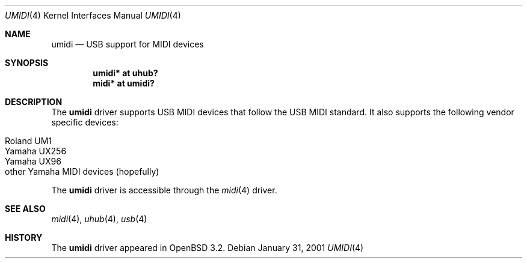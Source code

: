 .\" $OpenBSD: src/share/man/man4/umidi.4,v 1.4 2004/09/30 19:59:25 mickey Exp $
.\" $NetBSD: umidi.4,v 1.4 2002/02/07 03:15:09 ross Exp $
.\"
.\" Copyright (c) 2001 The NetBSD Foundation, Inc.
.\" All rights reserved.
.\"
.\" Redistribution and use in source and binary forms, with or without
.\" modification, are permitted provided that the following conditions
.\" are met:
.\" 1. Redistributions of source code must retain the above copyright
.\"    notice, this list of conditions and the following disclaimer.
.\" 2. Redistributions in binary form must reproduce the above copyright
.\"    notice, this list of conditions and the following disclaimer in the
.\"    documentation and/or other materials provided with the distribution.
.\" 3. All advertising materials mentioning features or use of this software
.\"    must display the following acknowledgement:
.\"        This product includes software developed by the NetBSD
.\"        Foundation, Inc. and its contributors.
.\" 4. Neither the name of The NetBSD Foundation nor the names of its
.\"    contributors may be used to endorse or promote products derived
.\"    from this software without specific prior written permission.
.\"
.\" THIS SOFTWARE IS PROVIDED BY THE NETBSD FOUNDATION, INC. AND CONTRIBUTORS
.\" ``AS IS'' AND ANY EXPRESS OR IMPLIED WARRANTIES, INCLUDING, BUT NOT LIMITED
.\" TO, THE IMPLIED WARRANTIES OF MERCHANTABILITY AND FITNESS FOR A PARTICULAR
.\" PURPOSE ARE DISCLAIMED.  IN NO EVENT SHALL THE FOUNDATION OR CONTRIBUTORS
.\" BE LIABLE FOR ANY DIRECT, INDIRECT, INCIDENTAL, SPECIAL, EXEMPLARY, OR
.\" CONSEQUENTIAL DAMAGES (INCLUDING, BUT NOT LIMITED TO, PROCUREMENT OF
.\" SUBSTITUTE GOODS OR SERVICES; LOSS OF USE, DATA, OR PROFITS; OR BUSINESS
.\" INTERRUPTION) HOWEVER CAUSED AND ON ANY THEORY OF LIABILITY, WHETHER IN
.\" CONTRACT, STRICT LIABILITY, OR TORT (INCLUDING NEGLIGENCE OR OTHERWISE)
.\" ARISING IN ANY WAY OUT OF THE USE OF THIS SOFTWARE, EVEN IF ADVISED OF THE
.\" POSSIBILITY OF SUCH DAMAGE.
.\"
.Dd January 31, 2001
.Dt UMIDI 4
.Os
.Sh NAME
.Nm umidi
.Nd USB support for MIDI devices
.Sh SYNOPSIS
.Cd "umidi* at uhub?"
.Cd "midi*  at umidi?"
.Sh DESCRIPTION
The
.Nm
driver supports USB MIDI devices that follow the USB MIDI standard.
It also supports the following vendor specific devices:
.Pp
.Bl -tag -width Dv -offset indent -compact
.It Tn Roland UM1
.It Tn Yamaha UX256
.It Tn Yamaha UX96
.It Tn other Yamaha MIDI devices (hopefully)
.El
.Pp
The
.Nm
driver is accessible through the
.Xr midi 4
driver.
.Sh SEE ALSO
.Xr midi 4 ,
.Xr uhub 4 ,
.Xr usb 4
.Sh HISTORY
The
.Nm
driver
appeared in
.Ox 3.2 .
